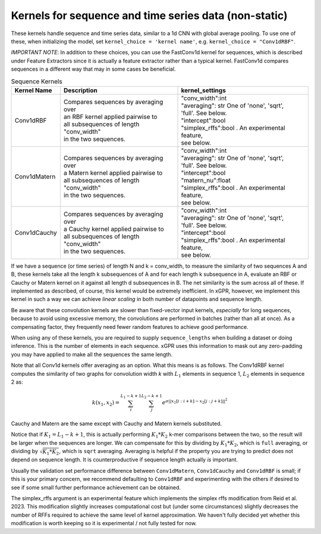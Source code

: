 Kernels for sequence and time series data (non-static)
------------------------------------------------------

These kernels handle sequence and time series data,
similar to a 1d CNN with global average pooling.
To use one of these, when initializing the
model, set ``kernel_choice = 'kernel name'``, e.g.
``kernel_choice = "Conv1dRBF"``.

*IMPORTANT NOTE*: In addition to these choices, you can use the
FastConv1d kernel for sequences, which is described under Feature
Extractors since it is actually a feature extractor rather than
a typical kernel. FastConv1d compares sequences in a different way that
may in some cases be beneficial.

.. list-table:: Sequence Kernels
   :align: center
   :header-rows: 1

   * - Kernel Name
     - Description
     - kernel_settings
   * - Conv1dRBF
     - | Compares sequences by averaging over
       | an RBF kernel applied pairwise to
       | all subsequences of length "conv_width"
       | in the two sequences.
     - | "conv_width":int
       | "averaging": str One of 'none', 'sqrt',
       | 'full'. See below.
       | "intercept":bool
       | "simplex_rffs":bool . An experimental feature,
       | see below.
   * - Conv1dMatern
     - | Compares sequences by averaging over
       | a Matern kernel applied pairwise to
       | all subsequences of length "conv_width"
       | in the two sequences.
     - | "conv_width":int
       | "averaging": str One of 'none', 'sqrt',
       | 'full'. See below.
       | "intercept":bool
       | "matern_nu":float
       | "simplex_rffs":bool . An experimental feature,
       | see below.
   * - Conv1dCauchy
     - | Compares sequences by averaging over
       | a Cauchy kernel applied pairwise to
       | all subsequences of length "conv_width"
       | in the two sequences.
     - | "conv_width":int
       | "averaging": str One of 'none', 'sqrt',
       | 'full'. See below.
       | "intercept":bool
       | "simplex_rffs":bool . An experimental feature,
       | see below.


If we have a sequence (or time series) of length N and k = conv_width,
to measure the similarity of two sequences A and B, these kernels take all the
length k subsequences of A and for each length k subsequence in A,
evaluate an RBF or Cauchy or Matern kernel on it against all length d subsequences in B. The
net similarity is the sum across all of these. If implemented as
described, of course, this kernel would be extremely inefficient. In xGPR,
however, we implement this kernel in such a way we can achieve *linear
scaling* in both number of datapoints and sequence length.

Be aware that these convolution kernels are slower than
fixed-vector input kernels, *especially* for long sequences,
because to avoid using excessive
memory, the convolutions are performed in batches (rather
than all at once). As a compensating factor, they frequently
need fewer random features to achieve good performance.

When using any of these kernels, you are required to supply ``sequence_lengths``
when building a dataset or doing inference. This is the number of elements
in each sequence. xGPR uses this information to mask out any zero-padding
you may have applied to make all the sequences the same length.

Note that all Conv1d kernels offer averaging as an option. What this means
is as follows. The Conv1dRBF kernel computes the similarity of two
graphs for convolution width *k* with :math:`L_1` elements in sequence 1,
:math:`L_2` elements in sequence 2 as:

.. math::

  k(x_1, x_2) = \sum_i^{L_1 - k + 1} \sum_j^{L_2 - k + 1} e^{\sigma ||x_1[i:i+k] - x_2[j:j+k]||^2}

Cauchy and Matern are the same except with Cauchy and Matern kernels substituted.

Notice that if :math:`K_1 = L_1 - k + 1`, this is actually performing :math:`K_1 * K_2` k-mer comparisons
between the two, so the result will be larger when the sequences are longer. We can compensate
for this by dividing by :math:`K_1 * K_2`, which is ``full`` averaging, or dividing by :math:`\sqrt{K_1 * K_2}`, which is
``sqrt`` averaging. Averaging is helpful if the property you are trying to predict does not
depend on sequence length. It is counterproductive if sequence length actually *is* important.

Usually the validation set performance difference
between ``Conv1dMatern``, ``Conv1dCauchy`` and ``Conv1dRBF`` is 
small; if this is your primary concern, we recommend defaulting
to ``Conv1dRBF`` and experimenting with the others if desired to
see if some small further performance achievement can be obtained.

The simplex_rffs argument is an experimental feature which implements the
simplex rffs modification from Reid et al. 2023. This modification slightly
increases computational cost but (under some circumstances) slightly
decreases the number of RFFs required to achieve the same level of kernel
approximation. We haven't fully decided yet whether this modification is
worth keeping so it is experimental / not fully tested for now.
